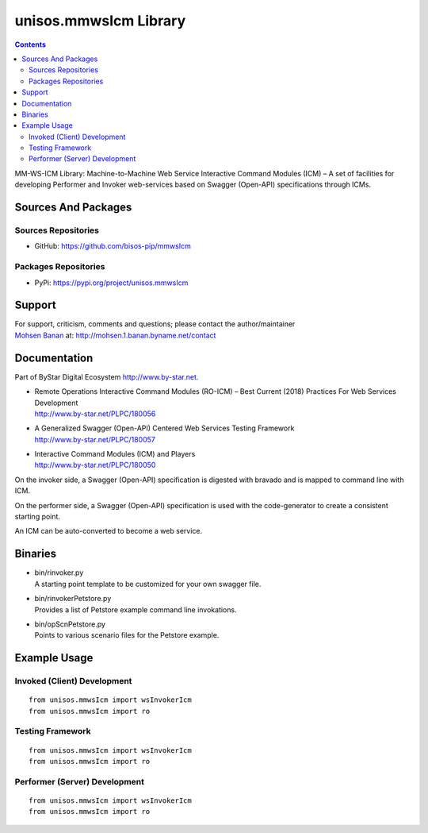 ======================
unisos.mmwsIcm Library
======================

.. contents::
   :depth: 3
..

MM-WS-ICM Library: Machine-to-Machine Web Service Interactive Command
Modules (ICM) – A set of facilities for developing Performer and Invoker
web-services based on Swagger (Open-API) specifications through ICMs.

Sources And Packages
====================

Sources Repositories
--------------------

-  GitHub: https://github.com/bisos-pip/mmwsIcm

Packages Repositories
---------------------

-  PyPi: https://pypi.org/project/unisos.mmwsIcm

Support
=======

| For support, criticism, comments and questions; please contact the
  author/maintainer
| `Mohsen Banan <http://mohsen.1.banan.byname.net>`__ at:
  http://mohsen.1.banan.byname.net/contact

Documentation
=============

Part of ByStar Digital Ecosystem http://www.by-star.net.

-  | Remote Operations Interactive Command Modules (RO-ICM) – Best
     Current (2018) Practices For Web Services Development
   | http://www.by-star.net/PLPC/180056

-  | A Generalized Swagger (Open-API) Centered Web Services Testing
     Framework
   | http://www.by-star.net/PLPC/180057

-  | Interactive Command Modules (ICM) and Players
   | http://www.by-star.net/PLPC/180050

On the invoker side, a Swagger (Open-API) specification is digested with
bravado and is mapped to command line with ICM.

On the performer side, a Swagger (Open-API) specification is used with
the code-generator to create a consistent starting point.

An ICM can be auto-converted to become a web service.

Binaries
========

-  | bin/rinvoker.py
   | A starting point template to be customized for your own swagger
     file.

-  | bin/rinvokerPetstore.py
   | Provides a list of Petstore example command line invokations.

-  | bin/opScnPetstore.py
   | Points to various scenario files for the Petstore example.

Example Usage
=============

Invoked (Client) Development
----------------------------

::

    from unisos.mmwsIcm import wsInvokerIcm
    from unisos.mmwsIcm import ro

Testing Framework
-----------------

::

    from unisos.mmwsIcm import wsInvokerIcm
    from unisos.mmwsIcm import ro

Performer (Server) Development
------------------------------

::

    from unisos.mmwsIcm import wsInvokerIcm
    from unisos.mmwsIcm import ro
